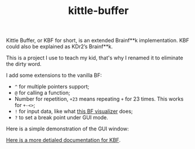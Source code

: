 #+TITLE: kittle-buffer

Kittle Buffer, or KBF for short, is an extended Brainf**k
implementation. KBF could also be explained as KDr2’s Brainf**k.

This is a project I use to teach my kid, that's why I renamed it to
eliminate the dirty word.

I add some extensions to the vanilla BF:

- ~^~ for multiple pointers support;
- ~@~ for calling a function;
- Number for repetition, ~+23~ means repeating ~+~ for 23
  times. This works for ~+-<>~;
- ~!~ for input data, like what [[https://fatiherikli.github.io/brainfuck-visualizer/][this BF visualizer]] does;
- ~?~ to set a break point under GUI mode.

Here is a simple demonstration of the GUI window:

[[https://res.cloudinary.com/kdr2/image/upload/v1617707587/dev/kbf-v0.2-alpha.gif]]

[[https://kdr2.com/project/kittle-buffer.html][Here is a more detialed documentation for KBF]].
